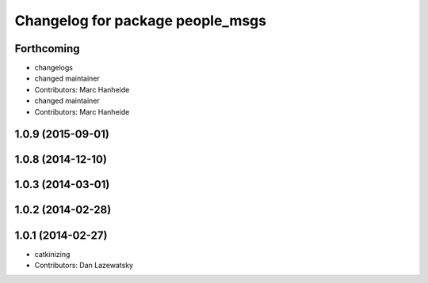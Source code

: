 ^^^^^^^^^^^^^^^^^^^^^^^^^^^^^^^^^
Changelog for package people_msgs
^^^^^^^^^^^^^^^^^^^^^^^^^^^^^^^^^

Forthcoming
-----------
* changelogs
* changed maintainer
* Contributors: Marc Hanheide

* changed maintainer
* Contributors: Marc Hanheide

1.0.9 (2015-09-01)
------------------

1.0.8 (2014-12-10)
------------------

1.0.3 (2014-03-01)
------------------

1.0.2 (2014-02-28)
------------------

1.0.1 (2014-02-27)
------------------
* catkinizing
* Contributors: Dan Lazewatsky